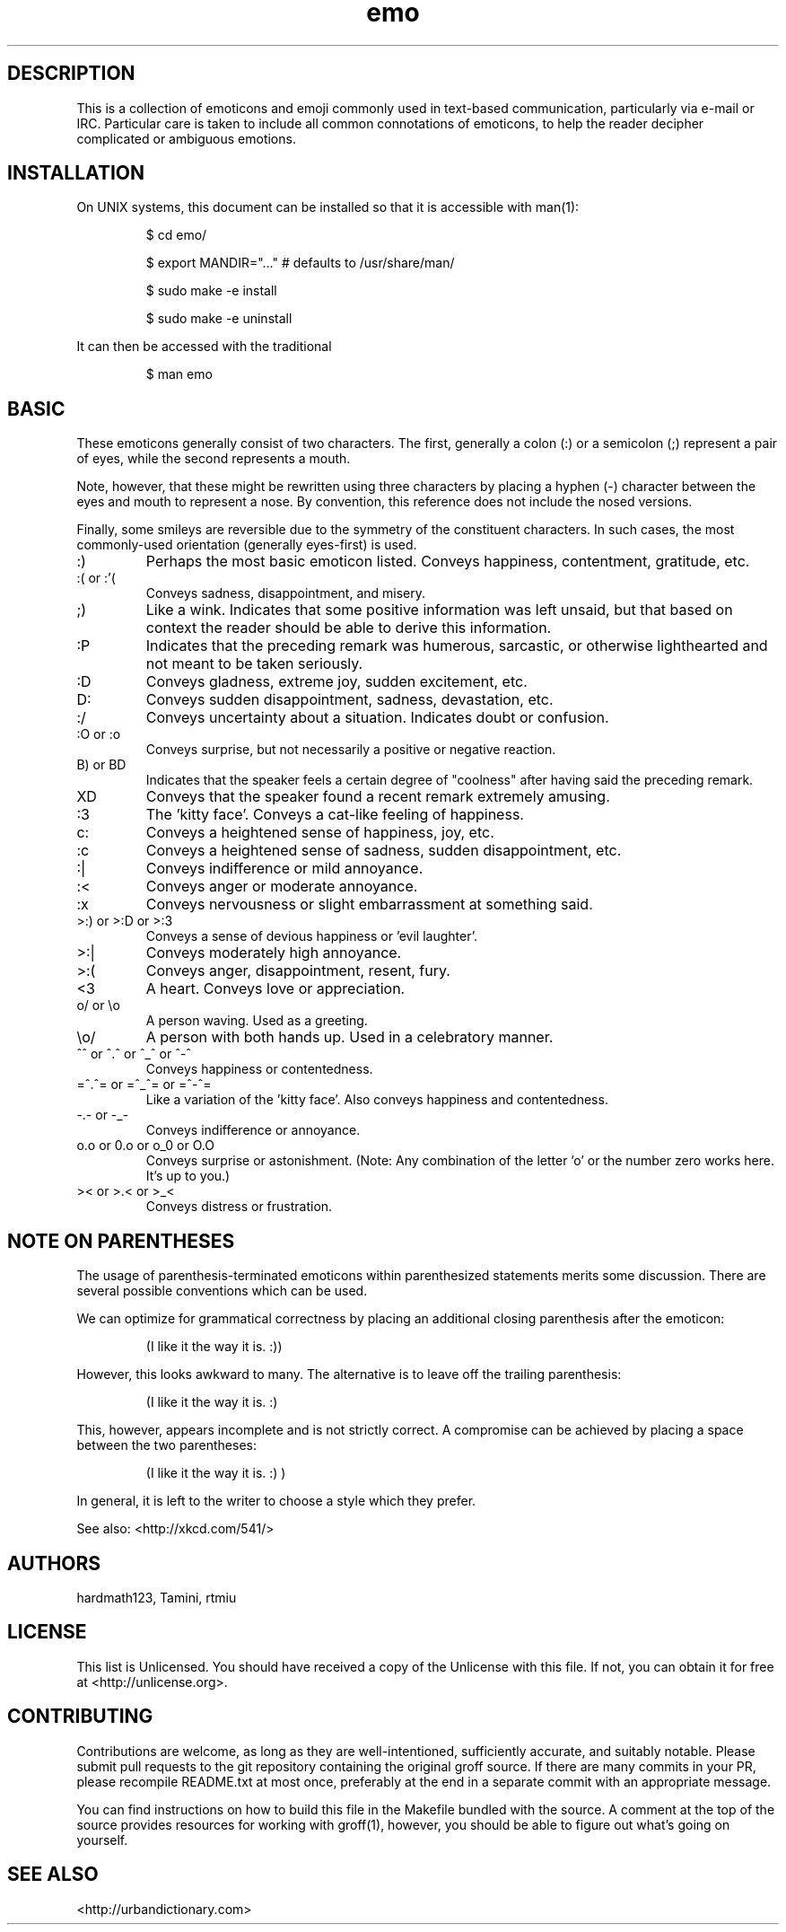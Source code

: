 .\" For information on how to format me, see
.\"     https://www.gnu.org/software/groff/manual/html_node/Man-usage.html
.\"     http://www.tldp.org/HOWTO/Man-Page/q3.html
.\"     http://babbage.cs.qc.edu/courses/cs701/Handouts/man_pages.html
.\"     http://www.schweikhardt.net/man_page_howto.html


.TH emo 7 2015-2-27 "Revision 0.1" "The Emoticon Guide"

.SH
DESCRIPTION

.P
This is a collection of emoticons and emoji commonly used in text-based
communication, particularly via e-mail or IRC. Particular care is taken to
include all common connotations of emoticons, to help the reader decipher
complicated or ambiguous emotions.

.SH
INSTALLATION

.P
On UNIX systems, this document can be installed so that it is accessible with
man(1):

.RS
$ cd emo/

$ export MANDIR="..." # defaults to /usr/share/man/

$ sudo make -e install

$ sudo make -e uninstall
.RE

.P
It can then be accessed with the traditional

.RS
$ man emo
.RE

.SH
BASIC

.P
These emoticons generally consist of two characters. The first, generally a
colon (:) or a semicolon (;) represent a pair of eyes, while the second
represents a mouth.

Note, however, that these might be rewritten using three characters by placing
a hyphen (-) character between the eyes and mouth to represent a nose. By
convention, this reference does not include the nosed versions.

Finally, some smileys are reversible due to the symmetry of the constituent
characters. In such cases, the most commonly-used orientation (generally
eyes-first) is used.

.IP :)
Perhaps the most basic emoticon listed. Conveys happiness, contentment,
gratitude, etc.

.IP ":( or :'("
Conveys sadness, disappointment, and misery.

.IP ;)
Like a wink. Indicates that some positive information was left unsaid, but that
based on context the reader should be able to derive this information.

.IP :P
Indicates that the preceding remark was humerous, sarcastic, or otherwise
lighthearted and not meant to be taken seriously.

.IP :D
Conveys gladness, extreme joy, sudden excitement, etc.

.IP D:
Conveys sudden disappointment, sadness, devastation, etc.

.IP :/
Conveys uncertainty about a situation. Indicates doubt or confusion.

.IP ":O or :o"
Conveys surprise, but not necessarily a positive or negative reaction.

.IP "B) or BD"
Indicates that the speaker feels a certain degree of "coolness" after
having said the preceding remark.

.IP XD
Conveys that the speaker found a recent remark extremely amusing.

.IP :3
The 'kitty face'. Conveys a cat-like feeling of happiness.

.IP c:
Conveys a heightened sense of happiness, joy, etc.

.IP :c
Conveys a heightened sense of sadness, sudden disappointment, etc.

.IP :|
Conveys indifference or mild annoyance.

.IP :<
Conveys anger or moderate annoyance.

.IP :x
Conveys nervousness or slight embarrassment at something said.

.IP ">:) or >:D or >:3"
Conveys a sense of devious happiness or 'evil laughter'.

.IP >:|
Conveys moderately high annoyance.

.IP >:(
Conveys anger, disappointment, resent, fury.

.IP <3
A heart. Conveys love or appreciation.

.IP "o/ or \\\\o"
A person waving. Used as a greeting.

.IP "\\\\o/"
A person with both hands up. Used in a celebratory manner.

.IP "^^ or ^.^ or ^_^ or ^-^"
Conveys happiness or contentedness.

.IP "=^.^= or =^_^= or =^-^="
Like a variation of the 'kitty face'. Also conveys happiness
and contentedness.

.IP "-.- or -_-"
Conveys indifference or annoyance.

.IP "o.o or 0.o or o_0 or O.O"
Conveys surprise or astonishment. (Note: Any combination
of the letter 'o' or the number zero works here. It's up to you.)

.IP ">< or >.< or >_<"
Conveys distress or frustration.


.\" TODO: \o/ and variants, <3, ^_^ and variants

.SH
NOTE ON PARENTHESES

.P
The usage of parenthesis-terminated emoticons within parenthesized statements
merits some discussion.  There are several possible conventions which can be
used.

We can optimize for grammatical correctness by placing an additional closing
parenthesis after the emoticon:

.RS
(I like it the way it is. :))
.RE

However, this looks awkward to many. The alternative is to leave off the
trailing parenthesis:

.RS
(I like it the way it is. :)
.RE

This, however, appears incomplete and is not strictly correct. A compromise can
be achieved by placing a space between the two parentheses:

.RS
(I like it the way it is. :) )
.RE

In general, it is left to the writer to choose a style which they prefer.

.P
See also: <http://xkcd.com/541/>

.SH
AUTHORS

.P
hardmath123, Tamini, rtmiu

.SH
LICENSE

.P
This list is Unlicensed. You should have received a copy of the Unlicense with
this file. If not, you can obtain it for free at <http://unlicense.org>.

.SH
CONTRIBUTING

.P
Contributions are welcome, as long as they are well-intentioned, sufficiently
accurate, and suitably notable. Please submit pull requests to the git
repository containing the original groff source. If there are many commits in
your PR, please recompile README.txt at most once, preferably at the end in a
separate commit with an appropriate message.

You can find instructions on how to build this file in the Makefile bundled
with the source. A comment at the top of the source provides resources for
working with groff(1), however, you should be able to figure out what's going
on yourself.

.SH
SEE ALSO

<http://urbandictionary.com>
